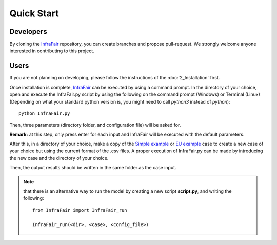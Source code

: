 .. InfraFair documentation master file, created by Mohamed A.Eltahir Elabbas

###########################
Quick Start
###########################

Developers
==========
By cloning the `InfraFair <https://github.com/IIT-EnergySystemModels/InfraFair/tree/main>`_ repository, 
you can create branches and propose pull-request. We strongly welcome anyone interested in contributing to this project.

Users
=====
If you are not planning on developing, please follow the instructions of the :doc:`2_Installation` first. 

Once installation is complete, `InfraFair <https://github.com/IIT-EnergySystemModels/InfraFair/tree/main>`_ can be 
executed by using a command prompt. In the directory of your choice, open and execute the InfraFair.py script by using 
the following on the command prompt (Windows) or Terminal (Linux) (Depending on what your standard python version is, 
you might need to call `python3` instead of `python`)::

    python InfraFair.py

Then, three parameters (directory folder, and configuration file) will be asked for.

**Remark:** at this step, only press enter for each input and InfraFair will be executed with the default parameters.

After this, in a directory of your choice, make a copy of the `Simple example 
<https://github.com/IIT-EnergySystemModels/InfraFair/tree/main/Examples/Simple_ex>`_ or 
`EU example <https://github.com/IIT-EnergySystemModels/InfraFair/tree/main/Examples/EU_ex>`_ case to create a new 
case of your choice but using the current format of the .csv files.
A proper execution of InfraFair.py can be made by introducing the new case and the directory of your choice. 

Then, the output results should be written in the same folder as the case input. 

.. Note:: 
    that there is an alternative way to run the model by creating a new script **script.py**, and writing the following::
        
        from InfraFair import InfraFair_run
        
        InfraFair_run(<dir>, <case>, <config_file>)
